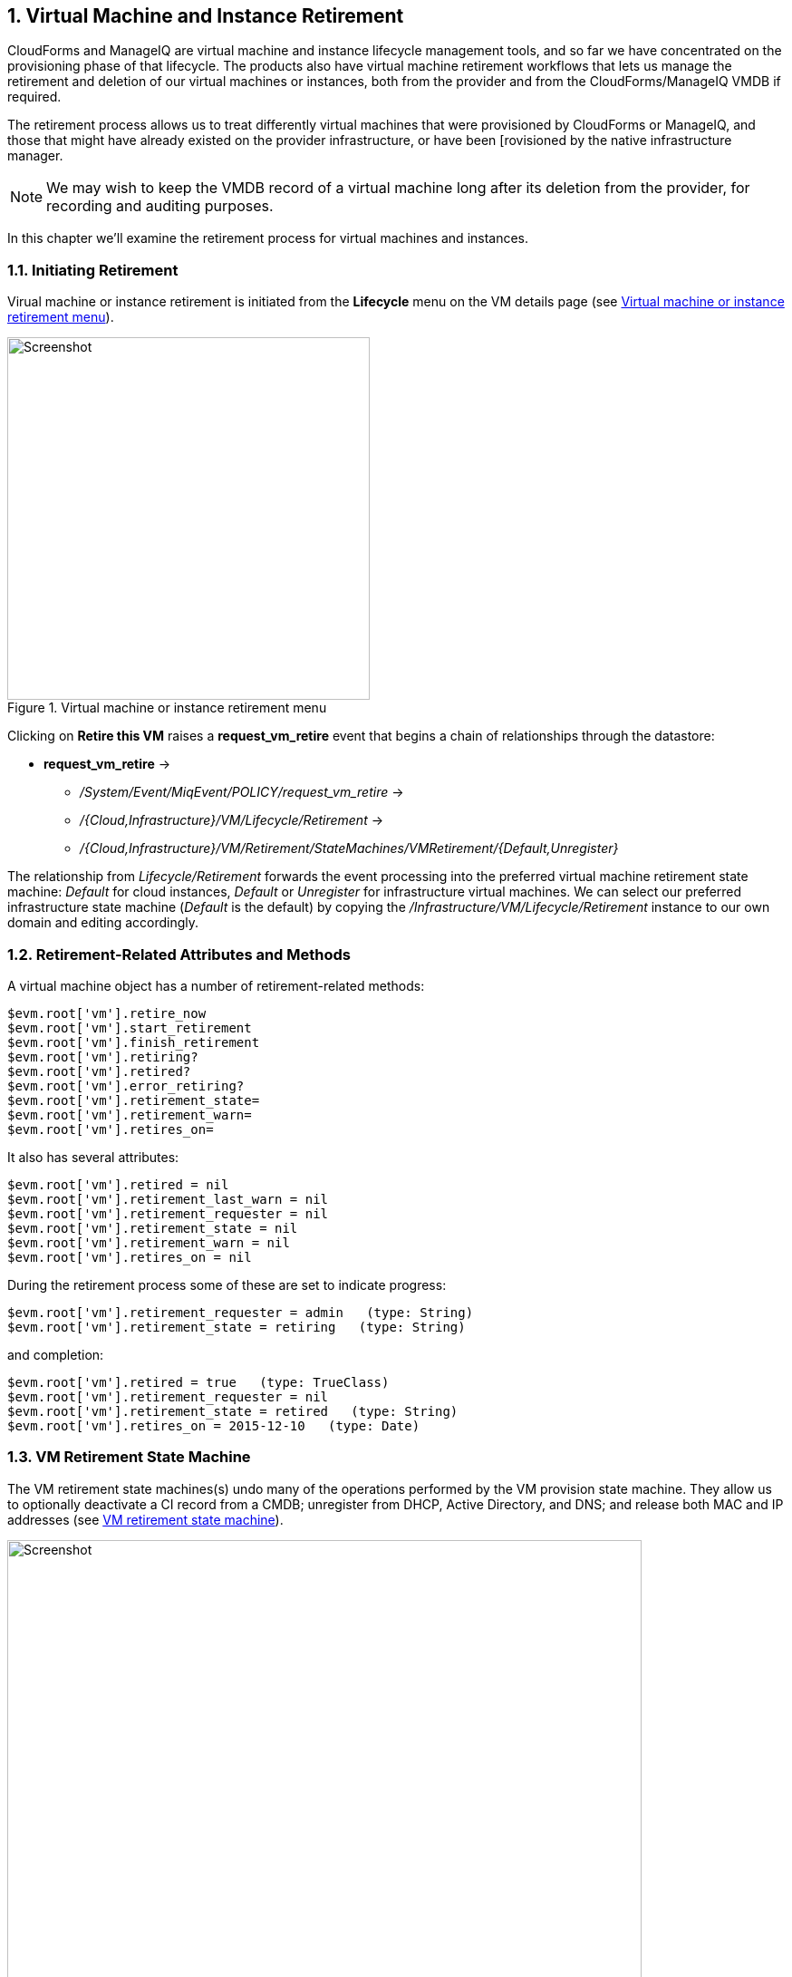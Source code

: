 [[vm-instance-retirement]]
:numbered:
== Virtual Machine and Instance Retirement

CloudForms and ManageIQ are virtual machine and instance lifecycle management tools, and so far we have concentrated on the provisioning phase of that lifecycle. The products also have virtual machine retirement workflows that lets us manage the retirement and deletion of our virtual machines or instances, both from the provider and from the CloudForms/ManageIQ VMDB if required.

The retirement process allows us to treat differently virtual machines that were provisioned by CloudForms or ManageIQ, and those that might have already existed on the provider infrastructure, or have been [rovisioned by the native infrastructure manager.

[NOTE]
We may wish to keep the VMDB record of a virtual machine long after its deletion from the provider, for recording and auditing purposes.

In this chapter we'll examine the retirement process for virtual machines and instances.

=== Initiating Retirement

Virual machine or instance retirement is initiated from the *Lifecycle* menu on the VM details page (see <<c40i1>>).

[[c40i1]]
.Virtual machine or instance retirement menu
image::images/ch40_ss1.png[Screenshot,400,align="center"]

Clicking on *Retire this VM* raises a *request_vm_retire* event that begins a chain of relationships through the datastore:

* *request_vm_retire* ->
** _/System/Event/MiqEvent/POLICY/request_vm_retire_ ->
** _/{Cloud,Infrastructure}/VM/Lifecycle/Retirement_ ->
** _/{Cloud,Infrastructure}/VM/Retirement/StateMachines/VMRetirement/{Default,Unregister}_
 
The relationship from _Lifecycle/Retirement_ forwards the event processing into the preferred virtual machine retirement state machine: _Default_ for cloud instances, _Default_ or _Unregister_ for infrastructure virtual machines. We can select our preferred infrastructure state machine (_Default_ is the default) by copying the _/Infrastructure/VM/Lifecycle/Retirement_ instance to our own domain and editing accordingly.


=== Retirement-Related Attributes and Methods

A virtual machine object has a number of retirement-related methods:

....
$evm.root['vm'].retire_now
$evm.root['vm'].start_retirement
$evm.root['vm'].finish_retirement
$evm.root['vm'].retiring?
$evm.root['vm'].retired?
$evm.root['vm'].error_retiring?
$evm.root['vm'].retirement_state=
$evm.root['vm'].retirement_warn=
$evm.root['vm'].retires_on=
....

It also has several attributes:

....
$evm.root['vm'].retired = nil
$evm.root['vm'].retirement_last_warn = nil
$evm.root['vm'].retirement_requester = nil
$evm.root['vm'].retirement_state = nil
$evm.root['vm'].retirement_warn = nil
$evm.root['vm'].retires_on = nil
....

During the retirement process some of these are set to indicate progress:

....
$evm.root['vm'].retirement_requester = admin   (type: String)
$evm.root['vm'].retirement_state = retiring   (type: String)
....

and completion:

....
$evm.root['vm'].retired = true   (type: TrueClass)
$evm.root['vm'].retirement_requester = nil
$evm.root['vm'].retirement_state = retired   (type: String)
$evm.root['vm'].retires_on = 2015-12-10   (type: Date)
....

=== VM Retirement State Machine

The VM retirement state machines(s) undo many of the operations performed by the VM provision state machine. They allow us to optionally deactivate a CI record from a CMDB; unregister from DHCP, Active Directory, and DNS; and release both MAC and IP addresses (see <<c40i2>>).

[[c40i2]]
.VM retirement state machine
image::images/ch40_ss2.png[Screenshot,700,align="center"]

==== StartRetirement

The _StartRetirement_ instance calls the _start_retirement_ state machine method, which checks whether the VM is already in state 'retired' or 'retiring', and if so it aborts. If in neither of these states it calls the VM's +start_retirement+ method, which sets the +retirement_state+ attribute to 'retiring'.

==== PreRetirement/CheckPreRetirement

The state machine allows us to have provider-specific instances and methods for these stages. The out-of-the-box infrastructure _PreRetirement_ instance runs a vendor-independant _pre_retirement_ method that just powers off the VM. The out-of-the-box cloud _PreRetirement_ instance runs the appropriate vendor-specific _pre_retirement_ method, i.e. _amazon_pre_retirement_, _azure_pre_retirement_ or _openstack_pre_retirement_. 

_CheckPreRetirement_ checks that the power off has completed. The cloud versions have corresponding vendor-specific _check_pre_retirement_ methods.

==== RemoveFromProvider/CheckRemovedFromProvider

The *RemoveFromProvider* stage allows us some flexibility in handling the actual removal of the VM, and this is where the _Default_ and _Unregister_ state machines differ.

===== Default

The *RemoveFromProvider* stage of the _Default_ state machine links to the _RemoveFromProvider_ instance, which calls the _remove_from_provider_ state machine method, passing the +removal_type+ argument of +'remove_from_disk'+. This checks whether the VM was provisioned from ManageIQ (+vm.miq_provision+ is not *nil* ), *or* if the VM is tagged with **lifecycle/retire_full**. If either of these is true it fully deletes the VM from the underlying provider, including the disk image. Having done so it sets a boolean state variable +vm_removed_from_provider+ to +true+.

If neither of these checks returns **true**, no action is performed.

===== Unregister

The *RemoveFromProvider* stage of the _Unregister_ state machine links to the _UnregisterFromProvider_ instance, which calls the _remove_from_provider_ state machine method, passing the +removal_type+ argument of +'unregister'+. This checks whether the VM was provisioned from ManageIQ (+vm.miq_provision+ is not *nil* ), *or* if the VM is tagged with **lifecycle/retire_full**. If either of these is true it deletes the VM from the underlying provider, but retains the VM's disk image, allowing the VM to be re-created if required in the future. Having done so it sets a boolean state variable +vm_removed_from_provider+ to +true+.

If neither of these checks is true, no action is performed.

==== FinishRetirement

The _FinishRetirement_ instance calls the _finish_retirement_ state machine method that sets the following VM object attributes:

....
:retires_on       => Date.today
:retired          => true
:retirement_state => "retired"
....

It also raises a *vm_retired* event that can be caught by an Automate action or control policy.

==== DeleteFromVMDB

The _DeleteFromVMDB_ instance calls the _delete_from_vmdb_ state machine method that checks for the state variable +vm_removed_from_provider+, and if found (and true) it removes the virtual machine record from the VMDB. With CloudForms 4.0/ManageIQ _Capablanca_, this state was enabled by default, meaning that all VM entries were deleted. With 4.1/_Darga_ this entry is commented out, and so we see retired VMs in the WebUI as having an 'A' in their tile quadrant, indicating their archived status.

=== Summary

This chapter shows that retirement is a more complex process than simply deleting the virtual machine. We must potentially free up resources that were allocated when the VM was created, such as an IP address. We might need to delete a CI record from a CMDB, unregister from Active Directory, or even keep the VMDB object inside CloudForms or ManageIQ for auditing purposes. 

[NOTE]
====
If the VM remains in the VMDB in an archived state, it will still be returned as a valid VM if we run a `$evm.vmdb(:vm).all` call. This can get even more confusing if we have subsequently re-provisioned a VM with the same name, as `$evm.vmdb(:vm).find_by_name(vm_name)` may return the 'wrong' object to us. Fortunately there is a `vm.archived` boolean attribute that we can check to determine whether a VM object is active or archived.
====

As we have seen, the retirement workflow allows us to fine-tune all of these options, and handle retirement in a manner that suits us.

=== Further Reading

https://access.redhat.com/documentation/en/red-hat-cloudforms/4.0/provisioning-virtual-machines-and-hosts/chapter-6-retirement[Provisioning Virtual Machines and Hosts Chapter 6 - Retirement]

http://www.jung-christian.de/2015/06/delete-vm-from-foreman-during-retirement/[Deleting VMs from Foreman during Retirement]